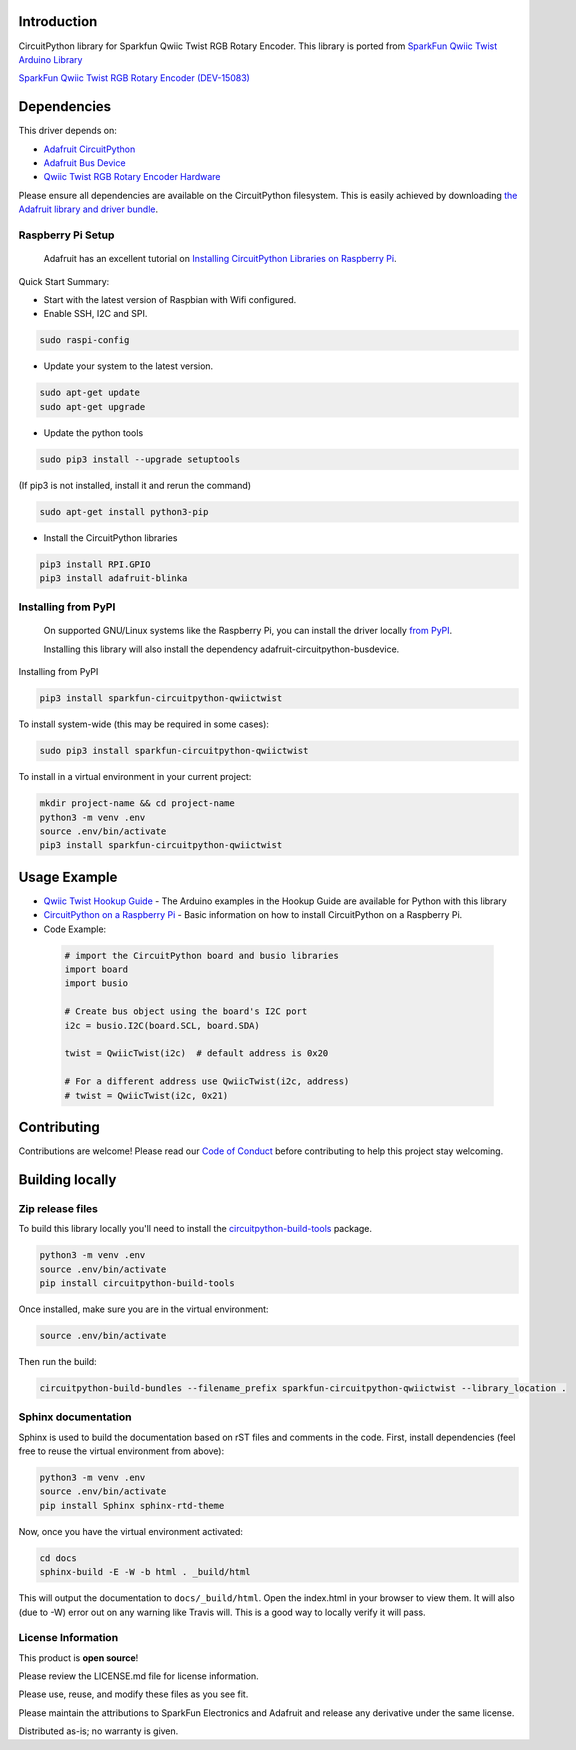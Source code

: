 Introduction
============

.. image:: https://readthedocs.org/projects/sparkfun-circuitpython-qwiictwist/badge/?version=latest
    :target: https://sparkfun-circuitpython-qwiictwist.readthedocs.io/en/latest/
    :alt: Documentation Status

.. image:: https://img.shields.io/discord/327254708534116352.svg
    :target: https://discord.gg/nBQh6qu
    :alt: Discord

.. image:: https://travis-ci.org/fourstix/Sparkfun_CircuitPython_QwiicTwist.svg?branch=master
    :target: https://travis-ci.org/fourstix/Sparkfun_CircuitPython_QwiicTwist
    :alt: Build Status

CircuitPython library for Sparkfun Qwiic Twist RGB Rotary Encoder.  This library is ported from
`SparkFun Qwiic Twist Arduino Library <https://github.com/sparkfun/SparkFun_Qwiic_Twist_Arduino_Library>`_

.. image:: https://cdn.sparkfun.com//assets/parts/1/3/4/3/3/15083-SparkFun_Qwiic_Twist_-_RGB_Rotary_Encoder_Breakout-01.jpg
    :target: https://www.sparkfun.com/products/15083
    :alt: SparkFun Qwiic Twist RGB Rotary Encorder (DEV-15083)

`SparkFun Qwiic Twist RGB Rotary Encoder (DEV-15083) <https://www.sparkfun.com/products/15083>`_
  


Dependencies
=============
This driver depends on:

* `Adafruit CircuitPython <https://github.com/adafruit/circuitpython>`_
* `Adafruit Bus Device <https://github.com/adafruit/Adafruit_CircuitPython_BusDevice>`_
* `Qwiic Twist RGB Rotary Encoder Hardware <https://github.com/sparkfun/Qwiic_Twist>`_

Please ensure all dependencies are available on the CircuitPython filesystem.
This is easily achieved by downloading
`the Adafruit library and driver bundle <https://github.com/adafruit/Adafruit_CircuitPython_Bundle>`_.

Raspberry Pi Setup
------------------
   Adafruit has an excellent tutorial on `Installing CircuitPython Libraries on Raspberry Pi
   <https://learn.adafruit.com/circuitpython-on-raspberrypi-linux/installing-circuitpython-on-raspberry-pi/>`_.
 
Quick Start Summary:

* Start with the latest version of Raspbian with Wifi configured.

* Enable SSH, I2C and SPI.

.. code-block:: shell

    sudo raspi-config

* Update your system to the latest version.

.. code-block:: shell

    sudo apt-get update
    sudo apt-get upgrade

* Update the python tools

.. code-block:: shell

    sudo pip3 install --upgrade setuptools

(If pip3 is not installed, install it and rerun the command)

.. code-block:: shell

    sudo apt-get install python3-pip

* Install the CircuitPython libraries

.. code-block:: shell

    pip3 install RPI.GPIO
    pip3 install adafruit-blinka

Installing from PyPI
--------------------
   On supported GNU/Linux systems like the Raspberry Pi, you can install the driver locally `from
   PyPI <https://pypi.org/project/sparkfun-circuitpython-qwiictwist/>`_.

   Installing this library will also install the dependency adafruit-circuitpython-busdevice.

Installing from PyPI

.. code-block:: shell

    pip3 install sparkfun-circuitpython-qwiictwist

To install system-wide (this may be required in some cases):

.. code-block:: shell

    sudo pip3 install sparkfun-circuitpython-qwiictwist

To install in a virtual environment in your current project:

.. code-block:: shell

    mkdir project-name && cd project-name
    python3 -m venv .env
    source .env/bin/activate
    pip3 install sparkfun-circuitpython-qwiictwist

Usage Example
=============
* `Qwiic Twist Hookup Guide <https://learn.sparkfun.com/tutorials/qwiic-twist-hookup-guide>`_ - The Arduino examples in the Hookup Guide are available for Python with this library
* `CircuitPython on a Raspberry Pi <https://learn.adafruit.com/circuitpython-on-raspberrypi-linux>`_ - Basic information on how to install CircuitPython on a Raspberry Pi.
* Code Example:

 .. code-block:: shell

     # import the CircuitPython board and busio libraries
     import board
     import busio

     # Create bus object using the board's I2C port
     i2c = busio.I2C(board.SCL, board.SDA)

     twist = QwiicTwist(i2c)  # default address is 0x20

     # For a different address use QwiicTwist(i2c, address)
     # twist = QwiicTwist(i2c, 0x21)


Contributing
============

Contributions are welcome! Please read our `Code of Conduct
<https://github.com/fourstix/Sparkfun_CircuitPython_QwiicTwist/blob/master/CODE_OF_CONDUCT.md>`_
before contributing to help this project stay welcoming.

Building locally
================

Zip release files
-----------------

To build this library locally you'll need to install the
`circuitpython-build-tools <https://github.com/adafruit/circuitpython-build-tools>`_ package.

.. code-block:: shell

    python3 -m venv .env
    source .env/bin/activate
    pip install circuitpython-build-tools

Once installed, make sure you are in the virtual environment:

.. code-block:: shell

    source .env/bin/activate

Then run the build:

.. code-block:: shell

    circuitpython-build-bundles --filename_prefix sparkfun-circuitpython-qwiictwist --library_location .

Sphinx documentation
-----------------------

Sphinx is used to build the documentation based on rST files and comments in the code. First,
install dependencies (feel free to reuse the virtual environment from above):

.. code-block:: shell

    python3 -m venv .env
    source .env/bin/activate
    pip install Sphinx sphinx-rtd-theme

Now, once you have the virtual environment activated:

.. code-block:: shell

    cd docs
    sphinx-build -E -W -b html . _build/html

This will output the documentation to ``docs/_build/html``. Open the index.html in your browser to
view them. It will also (due to -W) error out on any warning like Travis will. This is a good way to
locally verify it will pass.

License Information
-----------------------
This product is **open source**! 

Please review the LICENSE.md file for license information. 

Please use, reuse, and modify these files as you see fit. 

Please maintain the attributions to SparkFun Electronics and Adafruit and release any derivative under the same license.

Distributed as-is; no warranty is given.




